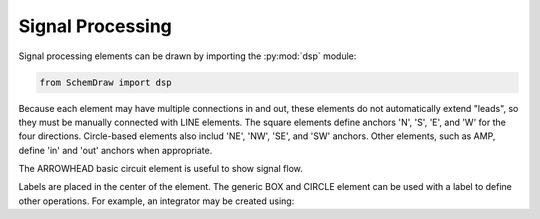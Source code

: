 Signal Processing
=================

.. jupyter-execute::
    :hide-code:

    %config InlineBackend.figure_format = 'svg'
    import SchemDraw
    from SchemDraw import dsp

    def drawElements(elm_list, n=5, dx=1, dy=2, ofst=.8, fname=None, **kwargs):
        x, y = 0, 0
        d = SchemDraw.Drawing(fontsize=12)
        for elm in elm_list:
            A = d.add(elm, xy=[(d.unit+1)*x+1,y], label=elm['name'], **kwargs)
            x = x + dx
            if x >= n:
                x=0
                y=y-dy
        d.draw()

Signal processing elements can be drawn by importing the :py:mod:`dsp` module:

.. code-block:: python

    from SchemDraw import dsp

Because each element may have multiple connections in and out, these elements
do not automatically extend "leads", so they must be manually connected with
LINE elements. The square elements define anchors 'N', 'S', 'E', and 'W' for
the four directions. Circle-based elements also includ 'NE', 'NW', 'SE', and 'SW'
anchors. Other elements, such as AMP, define 'in' and 'out' anchors when appropriate.

The ARROWHEAD basic circuit element is useful to show signal flow.

.. jupyter-execute::
    :hide-code:

    elms = [dsp.BOX, dsp.CIRCLE, dsp.SUM, dsp.SUMSIGMA, dsp.MIX, dsp.SPEAKER1,
            dsp.AMP, dsp.OSCBOX, dsp.OSC, dsp.FILT, dsp.FILT_LP, dsp.FILT_BP,
            dsp.FILT_HP, dsp.ADC, dsp.DAC, dsp.DEMOD]
    drawElements(elms, n=4, lblofst=.8, lblloc='center')

Labels are placed in the center of the element. The generic BOX and CIRCLE element can
be used with a label to define other operations. For example, an integrator
may be created using:

.. jupyter-execute::
    :hide-code:
    
    d = SchemDraw.Drawing()

.. jupyter-execute::

    d.add(dsp.BOX, label='$\int$');

.. jupyter-execute::
    :hide-code:
    
    d.draw()
